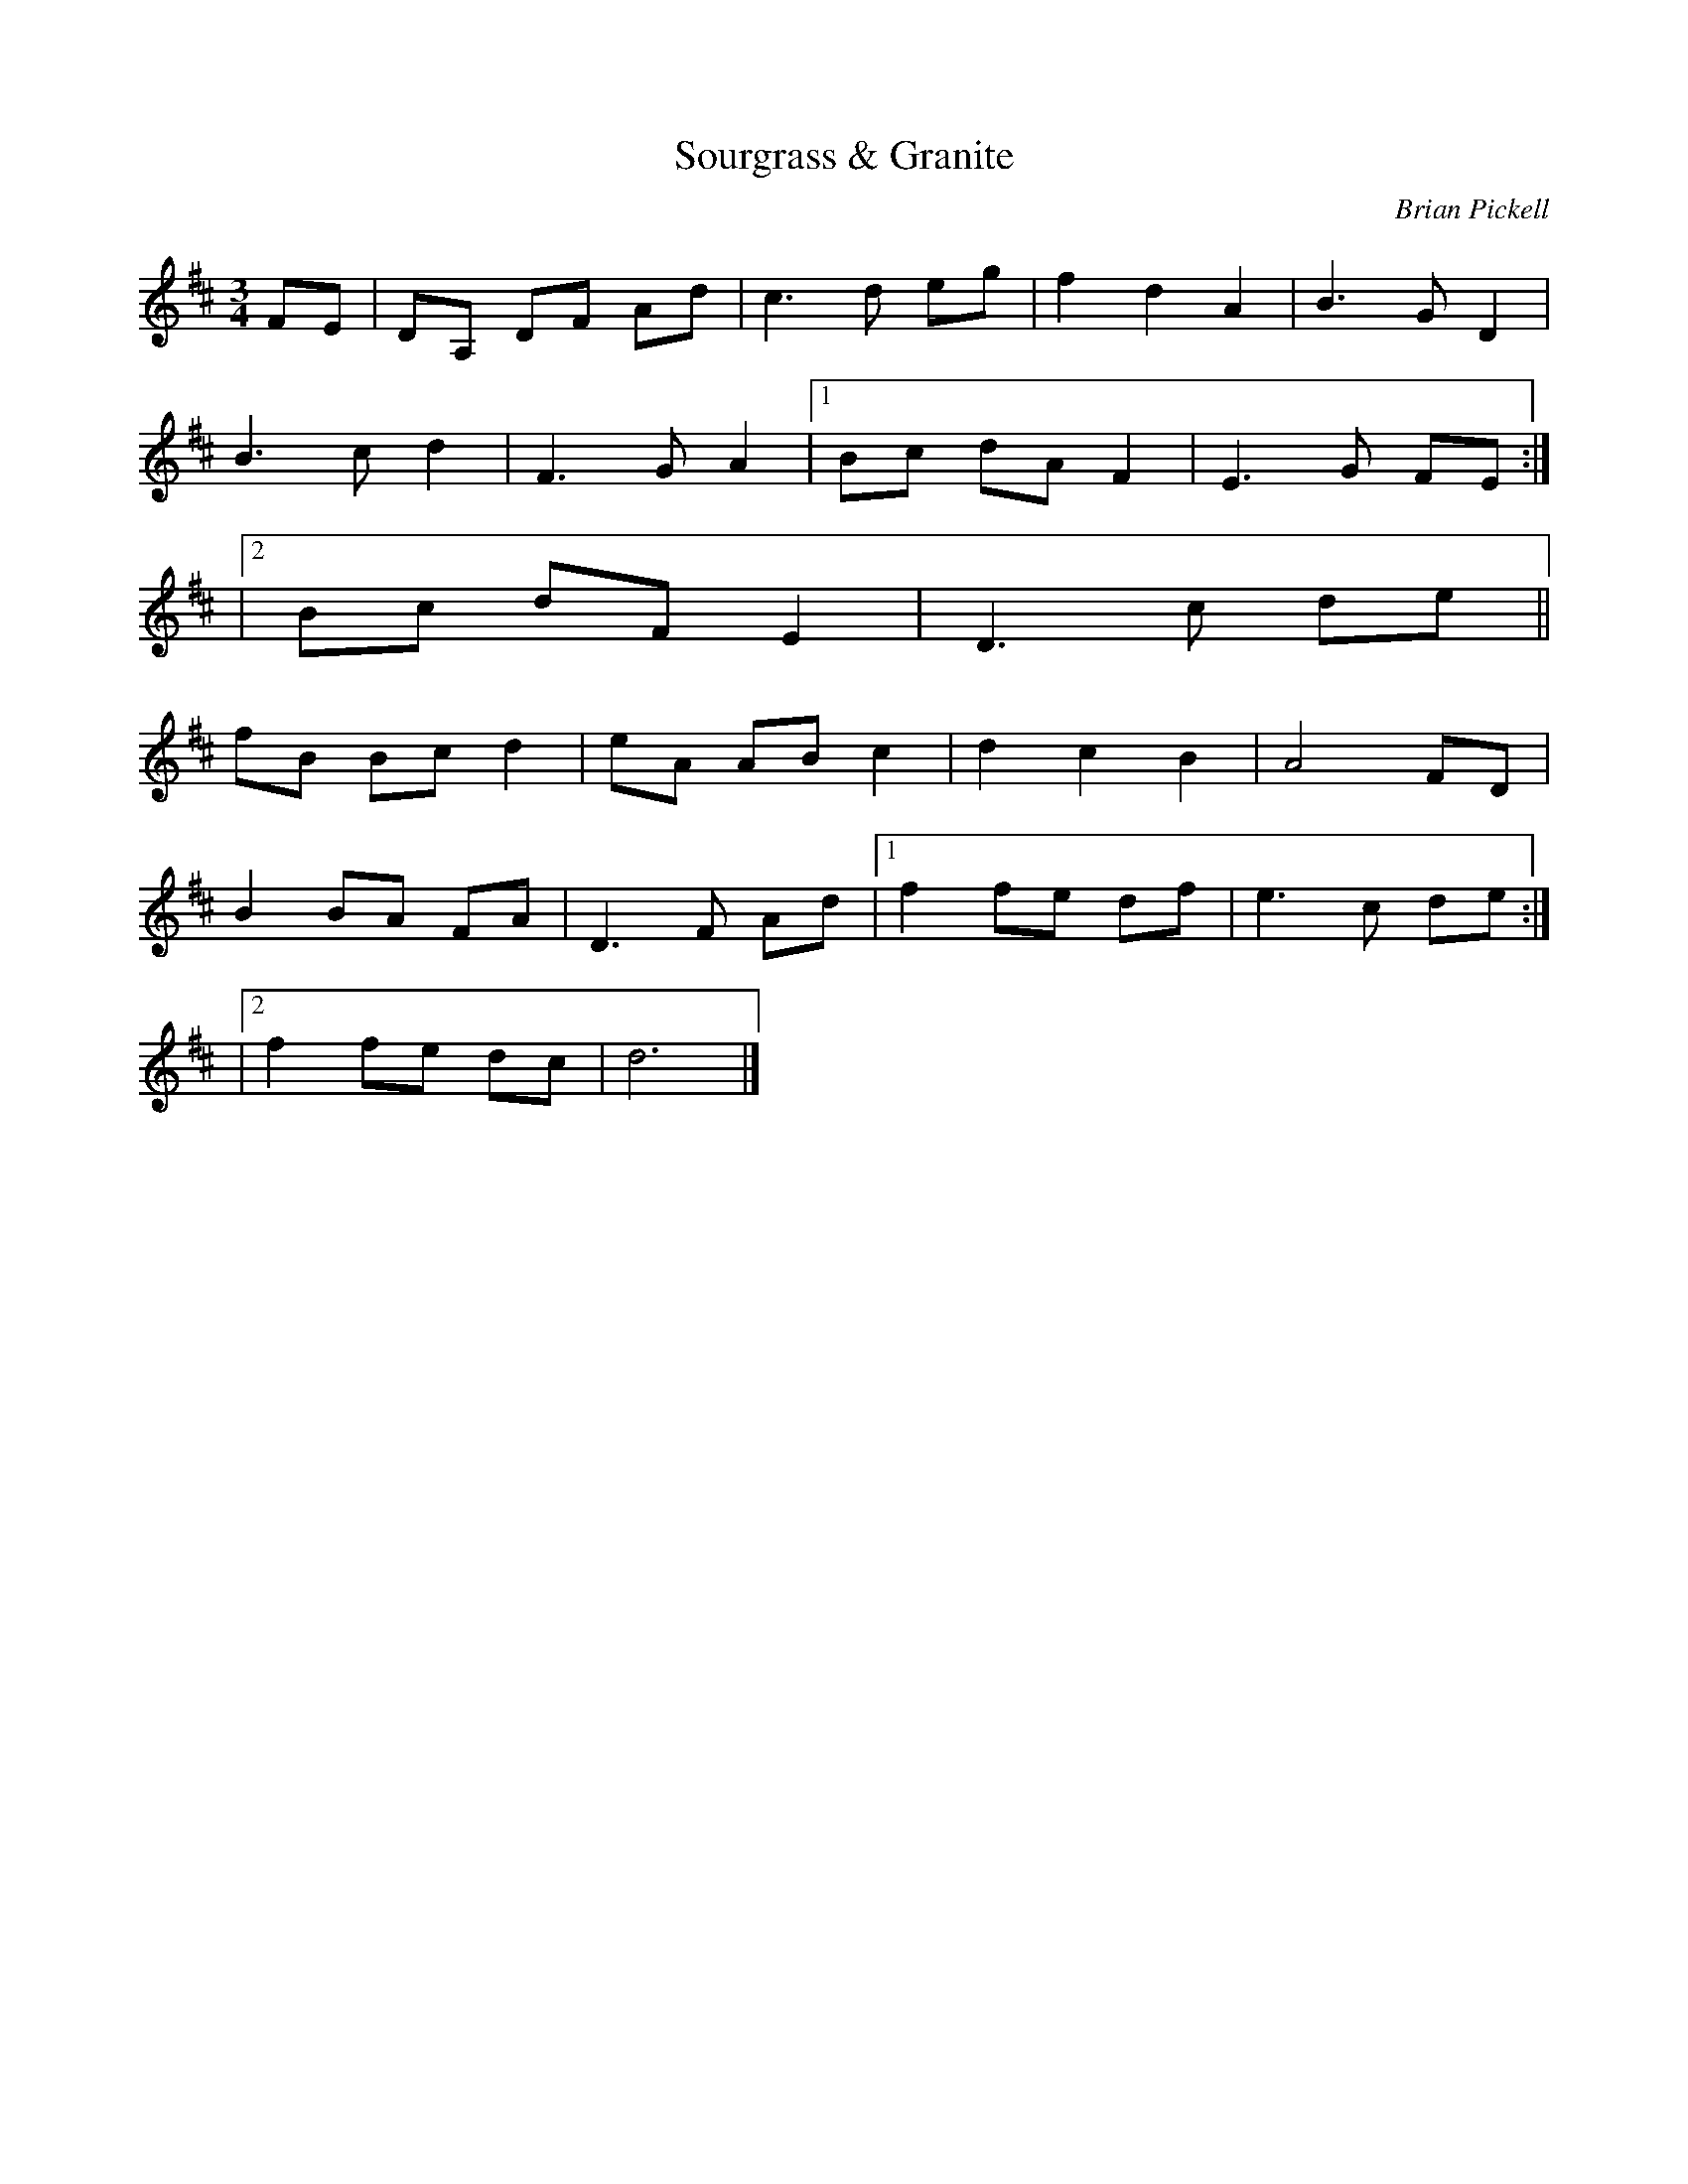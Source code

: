 X: 21
T:Sourgrass & Granite
R:
C:Brian Pickell
S:Denis Sprott via Pierre Schryer CD
Z:Alf 
M:3/4
L:1/8
K:D
FE|DA, DF Ad|c3d eg|f2 d2 A2|B3G D2|
B3c d2|F3G A2|1 Bc dA F2|E3G FE:|
|2 Bc dF E2|D3c de||
fB Bc d2|eA AB c2|d2 c2 B2|A4 FD|
B2 BA FA|D3F Ad|[1 f2 fe df|e3c de:|
|2 f2 fe dc|d6|]
